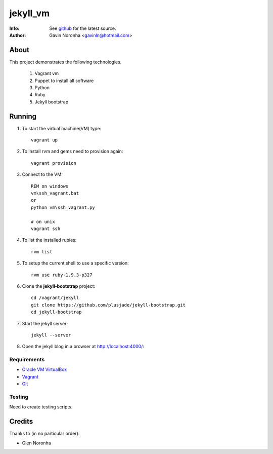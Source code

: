 =========
jekyll_vm
=========

:Info: See `github <https://github.com/gavinln/jekyll_vm.git>`_ for the latest source.
:Author: Gavin Noronha <gavinln@hotmail.com>

About
=====

This project demonstrates the following technologies.

    #. Vagrant vm
    #. Puppet to install all software
    #. Python
    #. Ruby
    #. Jekyll bootstrap

Running
=======

#. To start the virtual machine(VM) type::

    vagrant up

#. To install rvm and gems need to provision again::

    vagrant provision

#. Connect to the VM::

    REM on windows
    vm\ssh_vagrant.bat
    or
    python vm\ssh_vagrant.py

    # on unix
    vagrant ssh

#. To list the installed rubies::

    rvm list

#. To setup the current shell to use a specific version::

    rvm use ruby-1.9.3-p327

#. Clone the **jekyll-bootstrap** project::

    cd /vagrant/jekyll
    git clone https://github.com/plusjade/jekyll-bootstrap.git
    cd jekyll-bootstrap

#. Start the jekyll server::

    jekyll --server

#. Open the jekyll blog in a browser at `<http://localhost:4000/>`_::

Requirements
------------

- `Oracle VM VirtualBox <https://www.virtualbox.org/>`_
- `Vagrant <http://vagrantup.com/>`_
- `Git <http://git-scm.com/>`_

Testing
-------
Need to create testing scripts.

Credits
=======

Thanks to (in no particular order):

- Glen Noronha

